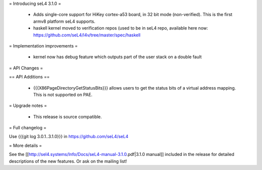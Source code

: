 = Introducing seL4 3.1.0 =

 * Adds single-core support for HiKey cortex-a53 board, in 32 bit mode (non-verified). This is the first armv8 platform seL4 supports.
 * haskell kernel moved to verification repos (used to be in seL4 repo, available here now: https://github.com/seL4/l4v/tree/master/spec/haskell

= Implementation improvements =

 * kernel now has debug feature which outputs part of the user stack on a double fault

= API Changes =

== API Additions ==

 * {{{X86PageDirectoryGetStatusBits}}} allows users to get the status bits of a virtual address mapping. This is not supported on PAE. 

= Upgrade notes =

 * This release is source compatible. 

= Full changelog =

Use {{{git log 3.0.1..3.1.0}}} in https://github.com/seL4/seL4

= More details =

See the [[http://sel4.systems/Info/Docs/seL4-manual-3.1.0.pdf|3.1.0 manual]] included in the release for detailed descriptions
of the new features. Or ask on the mailing list!
